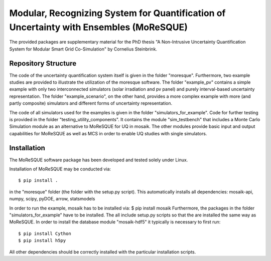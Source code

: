 Modular, Recognizing System for Quantification of Uncertainty with Ensembles (MoReSQUE)
=======================================================================================

The provided packages are supplementary material for the PhD thesis
"A Non-Intrusive Uncertainty Quantification System for Modular Smart Grid Co-Simulation"
by Cornelius Steinbrink.

Repository Structure
--------------------

The code of the uncertainty quantification system itself is given in the folder
"moresque". Furthermore, two example studies are provided to illustrate the
utilization of the moresque software.
The folder "example_pv" contains a simple example with only two interconnected
simulators (solar irradiation and pv panel) and purely interval-based uncertainty representation.
The folder "example_scenario", on the other hand, provides a more complex example
with more (and partly composite) simulators and different forms of uncertainty
representation.

The code of all simulators used for the examples is given in the folder
"simulators_for_example".
Code for further testing is provided in the folder "testing_utility_components".
It contains the module "sim_testbench" that includes a Monte Carlo Simulation module as an alternative to MoReSQUE 
for UQ in mosaik. The other modules provide
basic input and output capabilities for MoReSQUE as well as MCS in order to
enable UQ studies with single simulators.

Installation
------------

The MoReSQUE software package has been developed and tested solely under Linux.

Installation of MoReSQUE may be conducted via::

    $ pip install .

in the "moresque" folder (the folder with the setup.py script).
This automatically installs all dependencies:
mosaik-api,
numpy,
scipy,
pyDOE,
arrow,
statsmodels

In order to run the example, mosaik has to be installed via:
$ pip install mosaik
Furthermore, the packages in the folder "simulators_for_example" have to be
installed. The all include setup.py scripts so that the are installed the same
way as MoReSQUE. In order to install the database module "mosaik-hdf5" it
typically is necessary to first run::

    $ pip install Cython
    $ pip install h5py

All other dependencies should be correctly installed with the particular
installation scripts.
